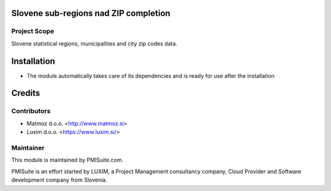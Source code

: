 .. image:: https://img.shields.io/badge/licence-AGPL--3-blue.svg
    :alt: License AGPL-3

Slovene sub-regions nad ZIP completion
======================================

Project Scope
-------------

Slovene statistical regions, municipalities and city zip codes data.

Installation
============

* The module automatically takes care of its dependencies and is ready for use after the installation

Credits
=======

Contributors
------------

* Matmoz d.o.o. <http://www.matmoz.si>
* Luxim d.o.o. <https://www.luxim.si/>

Maintainer
----------

.. image:: https://www.pmisuite.com/wp-content/uploads/2017/06/cropped-pmisuite-full-300x300.png
   :alt: PMISuite
   :target: https://www.pmisuite.com

This module is maintained by PMISuite.com.

PMISuite is an effort started by LUXIM, a Project Management consultancy
company, Cloud Provider and Software development company from Slovenia.
